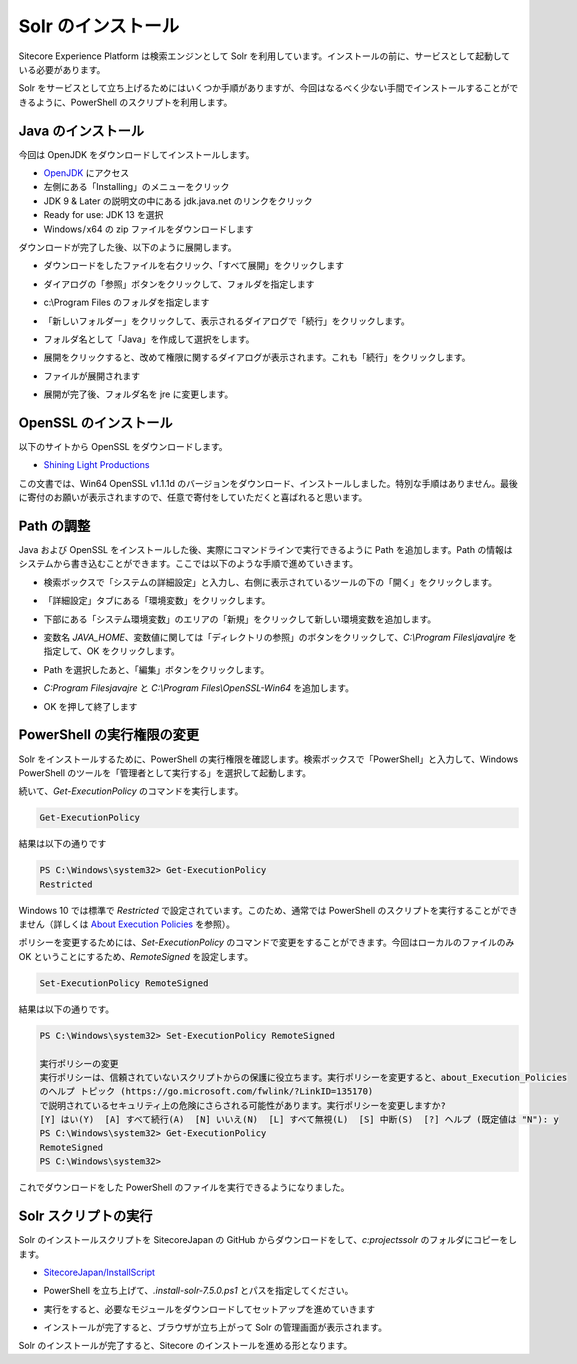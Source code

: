 ######################
Solr のインストール
######################

Sitecore Experience Platform は検索エンジンとして Solr を利用しています。インストールの前に、サービスとして起動している必要があります。

Solr をサービスとして立ち上げるためにはいくつか手順がありますが、今回はなるべく少ない手間でインストールすることができるように、PowerShell のスクリプトを利用します。

*********************
Java のインストール
*********************

今回は OpenJDK をダウンロードしてインストールします。

* `OpenJDK <https://openjdk.java.net/>`_ にアクセス
* 左側にある「Installing」のメニューをクリック
* JDK 9 & Later の説明文の中にある jdk.java.net のリンクをクリック
* Ready for use: JDK 13 を選択
* Windows / x64	の zip ファイルをダウンロードします

.. image:: images/jdk01.png
   :align: center
   :width: 400px
   :alt: ダウンロード

ダウンロードが完了した後、以下のように展開します。

* ダウンロードをしたファイルを右クリック、「すべて展開」をクリックします

.. image:: images/jdk02.png
   :align: center
   :width: 400px
   :alt: 展開

* ダイアログの「参照」ボタンをクリックして、フォルダを指定します

.. image:: images/jdk03.png
   :align: center
   :width: 400px
   :alt: 参照

* c:\\Program Files のフォルダを指定します

.. image:: images/jdk04.png
   :align: center
   :width: 400px
   :alt: フォルダ指定

* 「新しいフォルダー」をクリックして、表示されるダイアログで「続行」をクリックします。

.. image:: images/jdk05.png
   :align: center
   :width: 400px
   :alt: 権限の変更

* フォルダ名として「Java」を作成して選択をします。

.. image:: images/jdk06.png
   :align: center
   :width: 400px
   :alt: Java フォルダ


* 展開をクリックすると、改めて権限に関するダイアログが表示されます。これも「続行」をクリックします。

.. image:: images/jdk07.png
   :align: center
   :width: 400px
   :alt: 権限の変更

* ファイルが展開されます

.. image:: images/jdk08.png
   :align: center
   :width: 400px
   :alt: 展開


* 展開が完了後、フォルダ名を jre に変更します。

.. image:: images/jdk09.png
   :align: center
   :width: 400px
   :alt: フォルダ名の変更

**************************
OpenSSL のインストール
**************************

以下のサイトから OpenSSL をダウンロードします。

* `Shining Light Productions <https://slproweb.com/products/Win32OpenSSL.html>`_

.. image:: images/openssl01.png
   :align: center
   :width: 400px
   :alt: ダウンロード

この文書では、Win64 OpenSSL v1.1.1d のバージョンをダウンロード、インストールしました。特別な手順はありません。最後に寄付のお願いが表示されますので、任意で寄付をしていただくと喜ばれると思います。

*************
Path の調整
*************

Java および OpenSSL をインストールした後、実際にコマンドラインで実行できるように Path を追加します。Path の情報はシステムから書き込むことができます。ここでは以下のような手順で進めていきます。

* 検索ボックスで「システムの詳細設定」と入力し、右側に表示されているツールの下の「開く」をクリックします。

.. image:: images/path01.png
   :align: center
   :width: 400px
   :alt: システムの詳細設定

* 「詳細設定」タブにある「環境変数」をクリックします。

.. image:: images/path02.png
   :align: center
   :width: 400px
   :alt: 環境変数

* 下部にある「システム環境変数」のエリアの「新規」をクリックして新しい環境変数を追加します。

.. image:: images/path03.png
   :align: center
   :width: 400px
   :alt: 新規

* 変数名 `JAVA_HOME`、変数値に関しては「ディレクトリの参照」のボタンをクリックして、`C:\\Program Files\\java\\jre` を指定して、OK をクリックします。

.. image:: images/path04.png
   :align: center
   :width: 400px
   :alt: 新規追加

* Path を選択したあと、「編集」ボタンをクリックします。

.. image:: images/path05.png
   :align: center
   :width: 400px
   :alt: 編集

* `C:\Program Files\java\jre` と `C:\\Program Files\\OpenSSL-Win64` を追加します。

.. image:: images/path06.png
   :align: center
   :width: 400px
   :alt: ２つの Path を追加

* OK を押して終了します


*****************************
PowerShell の実行権限の変更
*****************************

Solr をインストールするために、PowerShell の実行権限を確認します。検索ボックスで「PowerShell」と入力して、Windows PowerShell のツールを「管理者として実行する」を選択して起動します。

.. image:: images/solr02.png
   :align: center
   :width: 400px
   :alt: PowerShell の起動

続いて、`Get-ExecutionPolicy` のコマンドを実行します。

.. code-block:: powershell

    Get-ExecutionPolicy

結果は以下の通りです

.. code-block::

    PS C:\Windows\system32> Get-ExecutionPolicy
    Restricted

Windows 10 では標準で `Restricted` で設定されています。このため、通常では PowerShell のスクリプトを実行することができません（詳しくは `About Execution Policies <https://docs.microsoft.com/ja-jp/powershell/module/microsoft.powershell.core/about/about_execution_policies?view=powershell-6>`_ を参照）。

ポリシーを変更するためには、`Set-ExecutionPolicy` のコマンドで変更をすることができます。今回はローカルのファイルのみ OK ということにするため、`RemoteSigned` を設定します。 

.. code-block:: powershell

  Set-ExecutionPolicy RemoteSigned

結果は以下の通りです。

.. code-block::

  PS C:\Windows\system32> Set-ExecutionPolicy RemoteSigned
  
  実行ポリシーの変更
  実行ポリシーは、信頼されていないスクリプトからの保護に役立ちます。実行ポリシーを変更すると、about_Execution_Policies
  のヘルプ トピック (https://go.microsoft.com/fwlink/?LinkID=135170)
  で説明されているセキュリティ上の危険にさらされる可能性があります。実行ポリシーを変更しますか?
  [Y] はい(Y)  [A] すべて続行(A)  [N] いいえ(N)  [L] すべて無視(L)  [S] 中断(S)  [?] ヘルプ (既定値は "N"): y
  PS C:\Windows\system32> Get-ExecutionPolicy
  RemoteSigned
  PS C:\Windows\system32>


これでダウンロードをした PowerShell のファイルを実行できるようになりました。

**************************
Solr スクリプトの実行
**************************

Solr のインストールスクリプトを SitecoreJapan の GitHub からダウンロードをして、`c:\projects\solr` のフォルダにコピーをします。

* `SitecoreJapan/InstallScript <https://github.com/SitecoreJapan/InstallScript/tree/master/solr>`_

.. image:: images/solr01.png
   :align: center
   :width: 400px
   :alt: PowerShell スクリプトのダウンロード

* PowerShell を立ち上げて、`.\install-solr-7.5.0.ps1` とパスを指定してください。

.. image:: images/solr03.png
   :align: center
   :width: 400px
   :alt: PowerShell の起動

* 実行をすると、必要なモジュールをダウンロードしてセットアップを進めていきます

.. image:: images/solr04.png
   :align: center
   :width: 400px
   :alt: Solr インストールスクリプトの実行

* インストールが完了すると、ブラウザが立ち上がって Solr の管理画面が表示されます。

.. image:: images/solr05.png
   :align: center
   :width: 400px
   :alt: 管理画面

Solr のインストールが完了すると、Sitecore のインストールを進める形となります。
